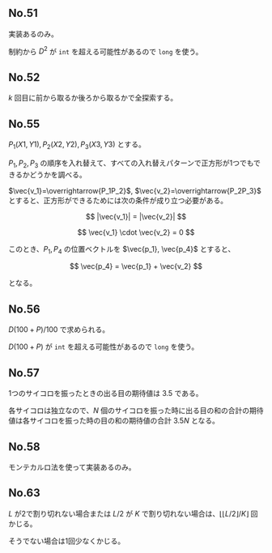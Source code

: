 #+OPTIONS: num:nil author:nil timestamp:nil

#+HTML_HEAD: <link rel="stylesheet" type="text/css" href="http://www.pirilampo.org/styles/readtheorg/css/htmlize.css"/>
#+HTML_HEAD: <link rel="stylesheet" type="text/css" href="http://www.pirilampo.org/styles/readtheorg/css/readtheorg.css"/>

#+HTML_HEAD: <script src="https://ajax.googleapis.com/ajax/libs/jquery/2.1.3/jquery.min.js"></script>
#+HTML_HEAD: <script src="https://maxcdn.bootstrapcdn.com/bootstrap/3.3.4/js/bootstrap.min.js"></script>
#+HTML_HEAD: <script type="text/javascript" src="http://www.pirilampo.org/styles/lib/js/jquery.stickytableheaders.js"></script>
#+HTML_HEAD: <script type="text/javascript" src="http://www.pirilampo.org/styles/readtheorg/js/readtheorg.js"></script>

# Local variables:
# after-save-hook: org-html-export-to-html
# end:

** No.51

実装あるのみ。

制約から $D^2$ が =int= を超える可能性があるので =long= を使う。

** No.52

$k$ 回目に前から取るか後ろから取るかで全探索する。

** No.55

$P_1(X1, Y1), P_2(X2, Y2), P_3(X3, Y3)$ とする。

$P_1,P_2,P_3$ の順序を入れ替えて、すべての入れ替えパターンで正方形が1つでもできるかどうかを調べる。

$\vec{v_1}=\overrightarrow{P_1P_2}$, $\vec{v_2}=\overrightarrow{P_2P_3}$ とすると、正方形ができるためには次の条件が成り立つ必要がある。

\[ |\vec{v_1}| = |\vec{v_2}| \]

\[ \vec{v_1} \cdot \vec{v_2} = 0 \]

このとき、$P_1, P_4$ の位置ベクトルを $\vec{p_1}, \vec{p_4}$ とすると、

\[ \vec{p_4} = \vec{p_1} + \vec{v_2} \]

となる。

** No.56

\(D(100 + P) / 100\) で求められる。

$D (100 + P)$ が =int= を超える可能性があるので =long= を使う。

** No.57

1つのサイコロを振ったときの出る目の期待値は $3.5$ である。

各サイコロは独立なので、$N$ 個のサイコロを振った時に出る目の和の合計の期待値は各サイコロを振った時の目の和の期待値の合計 $3.5N$ となる。

** No.58

モンテカルロ法を使って実装あるのみ。

** No.63

$L$ が2で割り切れない場合または $L/2$ が $K$ で割り切れない場合は、$\lfloor \lfloor L/2 \rfloor /K \rfloor$ 回かじる。

そうでない場合は1回少なくかじる。
